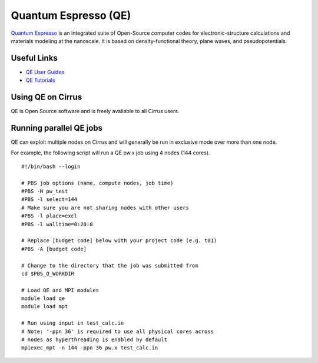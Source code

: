 Quantum Espresso (QE)
=====================

`Quantum Espresso <http://www.quantum-espresso.org/>`__ is an integrated suite of
Open-Source computer codes for electronic-structure calculations and materials
modeling at the nanoscale. It is based on density-functional theory, plane waves,
and pseudopotentials.

Useful Links
------------

* `QE User Guides <http://www.quantum-espresso.org/users-manual/>`__
* `QE Tutorials <http://www.quantum-espresso.org/tutorials/>`__

Using QE on Cirrus
------------------

QE is Open Source software and is freely available to all Cirrus users.

Running parallel QE jobs
------------------------

QE can exploit multiple nodes on Cirrus and will generally be run in
exclusive mode over more than one node.

For example, the following script will run a QE pw.x job using 4 nodes
(144 cores).

::

   #!/bin/bash --login
   
   # PBS job options (name, compute nodes, job time)
   #PBS -N pw_test
   #PBS -l select=144
   # Make sure you are not sharing nodes with other users
   #PBS -l place=excl
   #PBS -l walltime=0:20:0
   
   # Replace [budget code] below with your project code (e.g. t01)
   #PBS -A [budget code]
   
   # Change to the directory that the job was submitted from
   cd $PBS_O_WORKDIR
   
   # Load QE and MPI modules
   module load qe
   module load mpt

   # Run using input in test_calc.in
   # Note: '-ppn 36' is required to use all physical cores across
   # nodes as hyperthreading is enabled by default
   mpiexec_mpt -n 144 -ppn 36 pw.x test_calc.in

